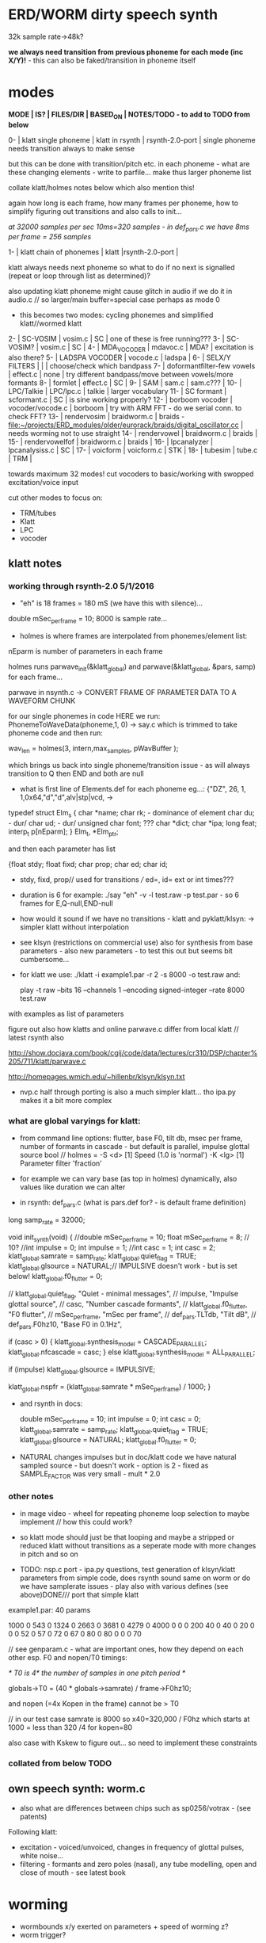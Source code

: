 * ERD/WORM dirty speech synth

32k sample rate->48k?

*we always need transition from previous phoneme for each mode (inc X/Y)!* - this can also be faked/transition in phoneme itself

* modes

*MODE | IS? | FILES/DIR | BASED_ON | NOTES/TODO - to add to TODO from below*

0-   | klatt single phoneme | klatt in rsynth | rsynth-2.0-port | single phoneme needs transition always to make sense

but this can be done with transition/pitch etc. in each phoneme - what
are these changing elements - write to parfile... make thus larger phoneme list

collate klatt/holmes notes below which also mention this!

again how long is each frame, how many frames per phoneme, how to
simplify figuring out transitions and also calls to init...

//at 32000 samples per sec 10ms=320 samples - in def_pars.c we have 8ms per frame = 256 samples//

1-   | klatt chain of phonemes | klatt |rsynth-2.0-port | 

klatt always needs next phoneme so what to do if no next is signalled
(repeat or loop through list as determined)?

also updating klatt phoneme might cause glitch in audio if we do it in
audio.c // so larger/main buffer=special case perhaps as mode 0

- this becomes two modes: cycling phonemes and simplified klatt//wormed klatt

2-   | SC-VOSIM | vosim.c | SC | one of these is free running???
3-   | SC-VOSIM? | vosim.c  | SC | 
4-   | MDA_VOCODER | mdavoc.c | MDA? | excitation is also there? 
5-   | LADSPA VOCODER | vocode.c | ladspa | 
6-   | SELX/Y FILTERS |  | | choose/check which bandpass
7-   | doformantfilter-few vowels | effect.c | none | try different bandpass/move between vowels/more formants 
8-   | formlet | effect.c | SC | 
9-   | SAM | sam.c | sam.c??? |
10-  | LPC/Talkie | LPC/lpc.c  | talkie |  larger vocabulary  
11-  | SC formant | scformant.c  | SC | is sine working properly? 
12-  | borboom vocoder | vocoder/vocode.c | borboom | try with ARM FFT - do we serial conn. to check FFT?
13-  | rendervosim | braidworm.c | braids - [[file:~/projects/ERD_modules/older/eurorack/braids/digital_oscillator.cc]] | needs worming not to use straight 
14-  | rendervowel | braidworm.c | braids | 
15-  | rendervowelfof | braidworm.c | braids | 
16-  | lpcanalyzer | lpcanalysiss.c  | SC | 
17-  | voicform | voicform.c  | STK | 
18-  | tubesim | tube.c | TRM | 

towards maximum 32 modes! cut vocoders to basic/working with swopped excitation/voice input

cut other modes to focus on:

- TRM/tubes
- Klatt
- LPC
- vocoder

** klatt notes

*** working through rsynth-2.0 5/1/2016

- "eh" is 18 frames = 180 mS (we have this with silence)...

double mSec_per_frame = 10; 8000 is sample rate...

- holmes is where frames are interpolated from phonemes/element list:

nEparm is number of parameters in each frame

holmes runs  parwave_init(&klatt_global) and        parwave(&klatt_global, &pars, samp) for each frame...

parwave in nsynth.c ->    CONVERT FRAME OF PARAMETER DATA TO A WAVEFORM CHUNK

for our single phonemes in code HERE we run:
PhonemeToWaveData(phoneme,1, 0) -> say.c which is trimmed to take
phoneme code and then run:

wav_len = holmes(3, intern,max_samples, pWavBuffer	);

which brings us back into single phoneme/transition issue - as will
always transition to Q then END and both are null

- what is first line of Elements.def for each phoneme eg...: {"DZ",  26, 1, 1,0x64,"d","d",alv|stp|vcd, ->

typedef struct Elm_s
 {
  char *name;
  char rk; - dominance of element
  char du; - dur/
  char ud; - dur/
  unsigned char font; ???
  char  *dict;
  char  *ipa;
  long  feat;
  interp_t p[nEparm];
 } Elm_t, *Elm_ptr;

and then each parameter has list

 {float stdy;
  float fixd;
  char  prop;
  char  ed;
  char  id;

- stdy, fixd, prop// used for transitions /// ed=, id= ext or int times???

- duration is 6 for example: ./say "eh" -v -l test.raw -p test.par - so 6 frames for E,Q-null,END-null

- how would it sound if we have no transitions - klatt and pyklatt/klsyn: -> simpler klatt without interpolation

- see klsyn (restrictions on commercial use) also for synthesis from
  base parameters - also new parameters - to test this out but seems bit cumbersome...

- for klatt we use: ./klatt -i example1.par -r 2 -s 8000 -o test.raw and:

 play -t raw --bits 16 --channels 1 --encoding signed-integer --rate 8000 test.raw

with examples as list of parameters 

figure out also how klatts and online parwave.c differ from local klatt // latest rsynth also

http://show.docjava.com/book/cgij/code/data/lectures/cr310/DSP/chapter%205/711/klatt/parwave.c

http://homepages.wmich.edu/~hillenbr/klsyn/klsyn.txt

- nvp.c half through porting is also a much simpler klatt... tho ipa.py makes it a bit more complex

*** what are global varyings for klatt:

- from command line options: flutter, base F0, tilt db, msec per
  frame, number of formants in cascade - but default is parallel, impulse glottal source bool // holmes =
  -S <d> [1] Speed (1.0 is 'normal') -K <lg> [1] Parameter filter
  'fraction'

- for example we can vary base (as top in holmes) dynamically, also values like duration we can alter

- in rsynth: def_pars.c (what is pars.def for? - is default frame definition)

long samp_rate = 32000;

void init_synth(void)
{
	//double mSec_per_frame = 10;
  float mSec_per_frame = 8; // 10?
	//int impulse = 0;
	int impulse = 1;
	//int casc = 1;
	int casc = 2;
	klatt_global.samrate = samp_rate;
	klatt_global.quiet_flag = TRUE;
	klatt_global.glsource = NATURAL;// IMPULSIVE doesn't work - but is set below!
	klatt_global.f0_flutter = 0;

	//	klatt_global.quiet_flag, "Quiet - minimal messages",
	//	impulse,                 "Impulse glottal source",
	//	casc,                    "Number cascade formants",
	//	klatt_global.f0_flutter, "F0 flutter",
	//	mSec_per_frame,         "mSec per frame",
	//	def_pars.TLTdb,          "Tilt dB",
	//	def_pars.F0hz10,         "Base F0 in 0.1Hz",

	if (casc > 0)
	{
		klatt_global.synthesis_model = CASCADE_PARALLEL;
		klatt_global.nfcascade = casc;
	}
	else
		klatt_global.synthesis_model = ALL_PARALLEL;

	if (impulse)
		klatt_global.glsource = IMPULSIVE;

	klatt_global.nspfr = (klatt_global.samrate * mSec_per_frame) / 1000;
}

- and rsynth in docs:

 double mSec_per_frame = 10;
 int impulse = 0;
 int casc = 0;
 klatt_global.samrate = samp_rate;
 klatt_global.quiet_flag = TRUE;
 klatt_global.glsource = NATURAL;
 klatt_global.f0_flutter = 0;

- NATURAL changes impulses but in doc/klatt code we have natural
  sampled source - but doesn't work - option is 2 - fixed as SAMPLE_FACTOR was very small - mult * 2.0

*** other notes

- in mage video - wheel for repeating phoneme loop selection to maybe implement // how this could work?

- so klatt mode should just be that looping and maybe a stripped or
  reduced klatt without transitions as a seperate mode with more changes in pitch and so on

- TODO: nsp.c port - ipa.py questions, test generation of klsyn/klatt
  parameters from simple code, does rsynth sound same on worm or do we
  have samplerate issues - play also with various defines (see above)DONE/// port that simple klatt

example1.par: 40 params

1000 0 543 0 1324 0 2663 0 3681 0 4279 0 4000 0 0 0 200 40  0 40  0 20  0  0  0 52  0 57  0 72  0 67  0 80  0 80  0  0  0 70

// see genparam.c - what are important ones, how they depend on each other esp. F0 and nopen/T0 timings:

    /* T0 is 4* the number of samples in one pitch period */

    globals->T0 = (40 * globals->samrate) / frame->F0hz10;

and nopen (=4x Kopen in the frame) cannot be > T0

// in our test case samrate is 8000 so x40=320,000 / F0hz which starts at 1000 = less than 320 /4 for kopen=80

also case with Kskew to figure out... so need to implement these constraints

*** collated from below TODO

** own speech synth: worm.c

- also what are differences between chips such as sp0256/votrax - (see patents)

Following klatt:

- excitation - voiced/unvoiced, changes in frequency of glottal pulses, white noise...
- filtering - formants and zero poles (nasal), any tube modelling,
  open and close of mouth - see latest book

* worming

- wormbounds x/y exerted on parameters + speed of worming z?
- worm trigger?

* desc/manual

The WORM was for a long time desirous to speake, but the rule and
or∣der of the Court enjoyned him silence, but now strutting and
swelling, and impatient, of further delay, he broke out thus... [Maier]

http://quod.lib.umich.edu/e/eebo/A51439.0001.001/1:3.6?rgn=div2;view=fulltext

In contrast to other speech modules which make use of a single speech
chip or algorithm ERD/WORM implements multiple speech codecs...

for cv and knobs - as above so below.... mirroring...


* discard

csound fof= http://www.csounds.com/manual/html/fof.html - ugens7.c

[1. phase vocoder/FFT - our old pitchscale.c??? 

JoshUGens/sc/classes/Vocoder.sc

SCcode=PV_SpectralMap, borsboom, snokoder]

runform in simforstacksansmem 

- what effects we implement in DI: mdavoc, pvvoc

* TODO

- sort out memory allocationsDONE
- basics of read/write head and speech integrationDONE
- tests for each speech function/mode
- vocoder 
- integrate/test/new knob allocations when we have PCB DONE

...///
- port all speech algos 
////
- wormcode and klatt parameter limits
- inverse filter/LPC??? for klatt
- phoneme probabilities DONE
- run_holmes see below

* knobs

#define MODE 3 // for pcb=2
#define SELX 0 //3
#define SPEED 2 //0
#define END 4 //4
#define SELY 1 //1


* modes so far imagined - say 32 total!

0/klatt - single phoneme
0.1/klatt - list of phonemes
0.2/klatt - worm away starting on phoneme base (earth worm) - or trigger that base
1/vosim 
2/x-y filter 
3/LPC 
4/vocoder+different channel
swops/arrangements 
x/klatt screwed/bent 
x/other filter 
x/raw wormed klatt
x/wormed vosim 
x/wormed x/y filter

+ variations say on vosim etc...
+ other speech synths

++ vocoder options with different sources - square wave, white noise etc.

all modes doubled by worm - worm from base through parameter
constraints for each. trigger resets to base. thus double for each mode more or less

* progress

** 4/11/2015

- stripped code and it compiles

** 9-10/11/2015

- knobs left/right from top (pcb and lach=test) = 0/mode-(2..3)
1/selX.egX-(3..2) 2/speed-(0..4) 3/end-(4..1)
4/trigthresh/vocoderfreq/othersel.eg/selY-(1..0) SEE audio.h

- input=threshold/vocoder_voice

- question of scheduling: examples? trigger_to_sync needs to be in
  reading in code (and trigger say new phoneme), braids operates with blocks-sync_buffer and render_buffer?

what is framesize for audio=32 x u16//

- and how frames work for speech/klatt? - frame is 256 samples = 512 bytes

frame=XmS of audio output p so we have ms at 32K = 

*** - list modes and examples: 

0/klatt 1/vosim 2/x-y filter 3/LPC 4/vocoder+different channel
swops/arrangements x/klatt screwed x/other filter x/raw wormed klatt
x/wormed vosim x/wormed x/y filter

+++ vocoder options with different sources - square wave, white noise etc.

all modes doubled by worm - worm through parameters for each

- what are other speech synth/modes??? LIST from earthvoice2:

raw//basic klatt parameters?

[1- NON - as is too much timing based!  robo: arduino = 8 bit TTS:same as robo above]

2- DONE sam - not TINYsss....: at https://github.com/s-macke/SAM/tree/master/src ?
sam: It is an adaption to C of the speech software SAM (Software Automatic Mouth) for the Commodore C64 - 8 bit and messy
tinySAM.c: small SAM above - 8 bit
SAMarduino: arduino of tinySAM above - 8 bit

3-
Talkie TI-99 DONE - LPCcode: :LPC - encode new words with QBoxPro/windows... TI99

[4-Tiny Speech Synth: C code - TinySynth.h 16 bit -> tiny.c]

[5-/afs/athena/astaff/project/phones/Speak emulates SPO256 - not really - premade samples]

[6-other: cantarino - /root/projects/ERD_modules/older/euro-modules/Talko/Software/Canto]

7- *braids(=rendervowel and rendervowelfof)* DONE

8-DONE:

Formlet as filter in SC: [[file:~/SuperCollider-Source/server/plugins/FilterUGens.cpp::void%20Formlet_next_1(Formlet*%20unit,%20int%20inNumSamples)][file:~/SuperCollider-Source/server/plugins/FilterUGens.cpp::void Formlet_next_1(Formlet* unit, int inNumSamples)]]

LPC: [[file:~/sc3-plugins/source/NCAnalysisUGens/LPCAnalysis.cpp::*%20LPCAnalysis.cpp][file:~/sc3-plugins/source/NCAnalysisUGens/LPCAnalysis.cpp::* LPCAnalysis.cpp]] and LPCsynth

- 2. 16 channel bandpass/formant/vocoder: ladspa DONE?in effect.c= vocoder.c

or vst-mda version: mdaVocoder.cpp TEST/TRY mdavoc=input and mdavocoder? see effect.c/mda...DONE

///????DONE???

X/Y//simple formant filtering (above)//generic filter conv. bbandpass, biquad, bandpass in effect.c and setup of 

and biquad in doformantfilter

- formant frequency/vowel table (vowels announced from buf16 as
  text->vowels,Q,length of vowel?)
  ????===arm_biquad_cascade_df1_init_f32??? in main.c in DI

///

formant ugens: http://gurzil.livejournal.com/15375.html

SC synthdef for vowels with BBandPass : http://sccode.org/1-4Vk

** xxx

*This week to have basic scheduling for klatt and knob allocations, memory. Also kind of template for other generators*

*template should be triggerable version and free-running version - mark each as such!*

** 11/11

- can we have say 128k contig memory? can use say 120k but need to assign memory to ccm if need more than 8k for other tasks

but not enuff memory in that case and can't program it (look for
larger arrays?) - set now to 32768 so can do loggy as is and can
always change loggy

will need to look into stm32_flash.ld for ccm definition - TESTed okayyyy....

eg. u16 sin_data[256] __attribute__ ((section (".ccmdata")));  // sine LUT Array

FIXED 12/11

- stmlib => fft etc. ???

so we put eg.  int16_t pWavBuffer[3840] __attribute__ ((section (".ccmdata")));

// testing now basics - why is so quiet?

// parwave is in nsynth - this handles the klatt frames

*** final 11/11 notes

- need to break down phoneme frames and/or move phoneme generation out
  of audio.c interrupt as is too long/slow - also as if we re-trigger
  fast then is only start of phoneme we hear...

  moved out of interrupt which means we have 32 samples/trigger always issue (so is 32 samples max slowed)- seems okay now

- to test all phonemes... also still question of volume to solve - HW on test board?

[- enter_phonemes() in phtoelm is executed only once? and can we bypass
  this for individual phonemes? or is case of phoneme and last one?]

/// all of rsynth is about transitions between phonemes and we just
have one - so simplify or fake this/make longer phoneme cases. see holmes.c

/BUT/and our list of phonemes is the lookup list - to figure out what we
need to send to holmes for 2nd part and simplify holmes for 1 phoneme 12/11
or do X/Y of 2 phonemes - but what of trigger? or trigger on max!

either way simplify to numericals an no string stuff/memory 

- klatt/rsynth on pc verbose to check all...-> see Downloads/rsynth-2.0 (also updated rsynth version?)

- TODO: raw klatt with certain start positions and worm off from these within parameter bounds for each

- TODO: generate and test square for vocoder

** 12/11

- fixed stm32_flash.ld CCM mistake

- retest trigger - fixed as VOLATILE

- break down rsynth - problem is if we even have 1 phoneme + stress then is ended!

so we need to open up holmes.c so keeps running and writes directly
into audio_buffer and deals with trigger/phoneme selection (is always
one phoneme behind? - but not great idea as we can't look ahead?

how do we get stress and dur from phoneme?

this is dur in phone_to_elm

if (!(p->feat & vwl))
stress = 0;
t += phone_append(elm,StressDur(p,stress));
(int) (StressDur(p, stress, islong)));
#define StressDur(e,s,l) ((e->ud + (e->du - e->ud) * s / 3)*speed)

for each one in elements.def

next bit is stress?

stress is either 0,1,2 or 3

so we have phoneme_num//dur//stress and 1/6/0 seems to be ending (twice??) *TODO* make that array which is test_elm

- also need to get rid of pwavebuffer and write straight IN DONE

- 32k=64k=128 frames

- can enlarge audio buffer now we have fixed ccm so could be 60k =
  120k = say 200 frames audio.h = 58870 with log_gen.py calculating
  end

*if we enlarge then re-do loggy for this size* DONE

*69 is number of phonetic elements - stress or no stress = 69x4=272 - close to 255???* leave stress as 0 for now

*** notes

- how does CV select phoneme - like how often do we sample CV to give
phoneme? do we have phoneme list which we run through into buffer and
shift out or? based on speed? as have it trigger is the one

- working on run_holmes which is constant running and trigger-able -
  test this and then figure out how to update list... 

- clip in nsynth *4.0f for volume increase ADDED - VOLUME fixed

- still scheduling question - say for run_holmes so doesn't just cycle
  over itself... wait until playhead passes how?

// and run_holmes seem start with phrase fine and run DOWN - if we run continuous then will tail off!

- run_holmes as 2nd mode (MODE=1)

- how does run_holmes know how much to fill buffer? - overfill?/average - silence is ok

*** TODO

- triggering and scheduling is main issue// add to end of phoneme list and shift left or just re-write (more modes?)re-write!-TODO

- mode1-run_holmes - use trigger to freeze any changes to phoneme list as extra mode-TODO

*TODO: proof tests on VOSIM(sc/braids/csound/sc-formlets),XY(bbandpass,doformantfilter, biquad), vocoder(ladspa?/mdavoc=input and
mdavocoder?/mdatalkbox/pv_vocoder=justFFTsofar), LPC(talkie and SC), canto etc.* nearly DONE

*TODO: changes suggested above//how to test-simulate triggerCV also*

** 13/11

Note that trigger will always be slow as we _just_ process the buffer in audio.c - not LIVE...

Working on *VOSIM_SC* versionings - trigin could also be seperate timer/counter - controlled by? - Impulse.ar - LFUGens.cpp

- need to organise parameters for VOSIM as so far we don't do decay

- writepos always given and returned so we can sync

- single VOSIM - until it ends, how is triggered? - but this is just SC triggering

*** notes

- do impulse.ar in vosim, but also like random triger variant that we have

VOSIM_SC:

*ar (trig: 0.1, freq: 400, nCycles: 1, decay: 0.9, mul: 1, add: 0)
Arguments:
trig [ar kr] starts a vosim pulse when a transition from non-positive to positive occurs and no other vosim is still going. audio rate input will produce sample accurate triggering.
freq [ar kr] the frequency of the squared sinewave.
nCycles	- the number of squared sinewaves to use in one vosim pulse. nCycles gets checked when VOSIM receives a trigger.
decay - the decay factor.

eg. http://doc.sccode.org/Classes/VOSIM.html

*do away with END and use as 3rd parameter - eg. in phonemes do we even use 2nd par?*DONE

*TODO: rationalise phonemes so there are 64 or is probability table - also order in which they are arranged could follow probability of transitions...*DONE

** 15/11

Different voices:

Note in Klatt: The facility to use a sampled natural excitation
waveform has been implemented. Naturalness of the resulting synthetic
speech can be greatly improved by using the glottal excitation
waveform from a natural speaker, especially if it is the speaker on
whose voice the synthesis is actually based. This may be obtained
indirectly by inverse-filtering a vowel.

HOW? - this function is in different klatt: [[file:~/Downloads/www.laps.ufpa.br/aldebaro/classes/04procvoz1sem/Klatts/Klatt-C-Windows-F0flutter/Src/parwave.cpp::/*]]

but we could use incoming samples as this? inverse filtering?

Take a recorded vowel and locate the overall peaks and valleys in the spectrum (the formants) by using an LPC (linear predictive coding) algorithm

These peaks and valleys, at least theoretically, should represent the resonances in the mouth caused by a given tongue shape

Use this information to reconstruct the voicing signal (the source) without those peaks and valleys

This is accomplished by inverse-filtering the signal with the LPC, raising the parts of the spectrum which the LPC says are low, and lowering the parts which the LPC says are high. The end result, ideally, will be the source signal as if the person had no vocal tract at all.

http://doc.sccode.org/Classes/LPCAnalyzer.html

but inverse filter?

https://github.com/freedv/codec2/blob/master/src/lpc.c

[[file:~/projects/ERD_modules/worm/lpc.c::FILE........:%20lpc.c][file:~/projects/ERD_modules/worm/lpc.c::FILE........: lpc.c]]

Klatt:Flutter is one of few globals?

also NATURAL and IMPULSIVE in def_pars.c to test as is always now set to impulsive

now klatt_params - see also http://linguistics.berkeley.edu/plab/guestwiki/index.php?title=Klatt_Synthesizer_Parameters

*** TODO

- x/y bandpass - which ones in DI? ABOVE

- vocoder/s - see ABOVE

- alt speech synths listed ABOVE

- klatt LPC stuff

- finish making/remaking phoneme list in klatt/run_holmes above and re-check if runs off/how to re-start or does that happen now?

/////

- raw klatt and other wormings....

- phoneme probabilities (n-grams) and all TODO above!

** 16/11

- added resync on mode change - to TEST all

- phoneme list rewrite based on probabilities so now 64 phonemes

- started on robo/tts - compiles so far but need to know how phonemes are represented - by way of list and stops/numerals etc... TODO!

phonemesToData(textp,s_phonemes)

*** TODO:

- howmany written should depend on readspeed [note: that we can also
  break down klatt frame into smaller chunks as long as we buffer and
  keep track of these in an array]

- Klatt elements - new definitions, other voices eg. whisper, croak, female?

also X= change parameter, Y select parameter - need list and constraints see klatt_params - also this will use code in holmes.c

notes: klattsyn.py, new python code in downloads


*** phoneme probabilities 

phoneme_prob.py

using rsynth-2.0 printing phonemes from
/root/projects/earthcode/worm/beddoesvol1gosse_trimmed we can lose a
few phonemes and re-order as:

u8 phoneme_prob_remap[64]={1, 46, 30, 5, 7, 6, 21, 15, 14, 16, 25, 40, 43, 53, 47, 29, 52, 48, 20, 34, 33, 59, 32, 31, 28, 62, 44, 9, 8, 10, 54, 11, 13, 12, 3, 2, 4, 50, 23, 49, 56, 58, 57, 63, 24, 22, 17, 19, 18, 61, 39, 26, 45, 37, 36, 51, 38, 60, 65, 64, 35, 68, 61, 62}

[prob_other to be used for other phoneme description on laptop - in modified rsynth2.0]

** 17/11

DONE:

- end removed and replace as SELZ
- mdavocoder working but could do with some tuning - try other vocoders too!
- ladpsa vocoder running
- basic bandpass running with X/Y code - seems work fine. maybe extend with extra formantsTODO...

- pick vowel formants using doformant - TODO: cross-fade to smooth out, use own carriers

also more formants at: https://github.com/supercollider-quarks/Vowel/blob/master/Vowel.sc

need to remember how to convert db and bw!

- formlet code = FOF - see also: http://composerprogrammer.com/teaching/supercollider/sctutorial/12.2%20Singing%20Voice%20Synthesis.html

need to be able to change frequency

SAM working but only with arrays in RAM - not CCMdata or FLASH -????

do we need to init like:

const unsigned char flags[81]  __attribute__ ((section (".flash")))={
with [81]???? TRY!

*** Notes:

BPFSC and BBandpass would operate as fixed and this is what we have already so leave for now
with doformant - somehow need to figure out offset and mix for this for kind of singing - multiple voices/oscillators

Also seems like common to some effects that we would have oscillator/noise etc. triggered?

for SAM: http://www.retrobits.net/atari/sam.shtml

*** TODO: - PRIORITISE: changes/TODO as above and all tests

- possibilities of vocoding with buffer generated audio

*- Borsboom/zerius vocoder in earthvoice2 dir to look at*

- mdavoc.c is wierd for carrier source

- look at propellor/cordic thing for worm tract simulation

- klatt as singing - constant sounds?

- different voices in sam.c - parameter live altering, speed of sam, lookup array for phonemes

- trigger/schedule for one word/phrase after the other

- pull audio-bufsz back up from 32768

** 18-19/11

- done lpc.c (talkie) - but triggering - always issue with free-running round in buffer overwrites itself

- using encoder - calc.m and romgen from talkie with freemat and online convertor - use 8 KHz 16 bit mono recordings to encode words for lpc.c

- Formant object also in SC - done

** TODO

- wormlpc (but there in analysis phase also see sc live stuff),
  wormvoice simulation, how to do crossfading - need run 2 filters

- increase LPC vocabulary - pointers to flash works or not?

- *triggering and scheduling on all*

- braids code only for worming

- Borsboom vocoder to port to static memory allocation [vocoder added and compiles/runs but not result and slows incoming audio]

- LPC live analysis = [[file:~/sc3-plugins/source/NCAnalysisUGens/LPCAnalyzer.cpp::/*]]

*Think about* - mixing of round-buffer and live(where is no speed),
scheduling questions always... eg. vosim is more in live audio.c than
round buffer and others other way round...


** 20/11

- vocoder fixed (was sqr in fft_mag) - without overlap and would be nice to try different carriers
(check also timing in interrupt? - done and seems okay so far)

- started on [[file:lpcanalysissc.c::*%20LPCAnalysis.h][file:lpcanalysissc.c::* LPCAnalysis.h]] - just rough filling in so far

- braids for worming: [[file:braidworm.c::/%20vosim/vowel/vowelfof][file:braidworm.c::/ vosim/vowel/vowelfof]] - again filling in - also we need dsp from stmlib!

Vowel.sc definitions at: [[file:~/projects/earthvoice2/Vowel/Formants.sc::/%20Pseudo%20Ugens%20to%20be%20used%20together%20with%20Vowel][file:~/projects/earthvoice2/Vowel/Formants.sc::/ Pseudo Ugens to be used together with Vowel]]

and Vowel.SC there!

along with Formants and BPFstack (multiples of Formant we have and BPF) which could be adapted also for these vowel lists.

how vowels compare with braids?

interleaving between vowels

SC dynklank resonators - example in Vowel.schelp - klank= [[file:~/SuperCollider-Source/server/plugins/OscUGens.cpp::void%20Klank_Dtor(Klank%20*unit)][file:~/SuperCollider-Source/server/plugins/OscUGens.cpp::void Klank_Dtor(Klank *unit)]]

** 22/11

NOTES: phoneme_prob_other is used for our phoneme probabilities on
laptop/NOT worm with say.c modified in rsynth-2.0 as marked with xxxxx

- modded just to print selected phonemes (what was scheme which was just their number as in Elements.def?), and re-modded just to say these phonemes

- but conversion of text to phoneme using say.c repeats sections? -
  FIXED but should do 2 versions of say and co, also vague fullstop
  business 

TO FIX: // fullstops // 2 versions // readable phonemes

TODO: 

- summary for each mode so far and each TODO

- how klatt frame size relates to each change in parameters - where we need to intersect for raw klatt? nsynth -> parwave?

"Each frame of parameters usually represents 10ms of output speech. Two
(simple!) example parameter files are supplied with the package."

at 32000 samples per sec 10ms=320 samples - in def_pars.c we have 8ms per frame = 256 samples

see also: http://www.asel.udel.edu/speech/tutorials/production/gensyn.htm

[- pull rsynth-2.0 into src git]

- port rsynth changes back to darkint voice code

** 23/11

TODO from yesterday TODO

+

finish working through braids, lpcanalysis, vowel.sc, stk above and look at dynklank resonators:

note:

inline float32 zapgremlins(float32 x)
{
	float32 absx = std::abs(x);
	// very small numbers fail the first test, eliminating denormalized numbers
	//    (zero also fails the first test, but that is OK since it returns zero.)
	// very large numbers fail the second test, eliminating infinities
	// Not-a-Numbers fail both tests and are eliminated.
	return (absx > (float32)1e-15 && absx < (float32)1e15) ? x : (float32)0.;
}

+ mul in SC portings? and db and bw in vowel parameters - how we did this for doformant

+ const arrays of vocal filter parameters eg. for klank resonators

+ basic LPC to try out

// so break down to:

1- new experiments/code as above
2- summary and tweaking of what modes we have so far: basic excitation osc generation, fixed filters stored
3- scheduling and triggering schemes overall...
4- towards manual
5- HW tests for basic design and trigger in! IN PROGRESS
6- worming and raw Klatt/LPC broken down

** 24/11

hardware - powers up fine. need to rewire top 3 potis to mirror CV ins
below (do with cuts marked on diagram), enlarged poti side holes - redone in revised.brd//TODO
after all tests: recheck all, zones, vias.

** 25/11

Board tested and audio working. TODO: test potis and CV... 

*** Hardware notes:

- Define as TEST in Makefile - audio.c for DARKINT test board -  also as worm.brd output is on LEFT
not on RIGHT!

- Programmer header is straight to STLINK rather than swop we have in DARKINT

*** Software

- braids - compiled and working - just need to tweak parameter ranges... and WORM out as is too clean (esp... RenderVowel)
also if we can use square etc. as excitation?

-lpcanalysis - compiles and seems to work from SC - need more exciters...


TODO: 

4-dynklank resonators - save coeffs as table first

/// more structural

2-vowel.sc - lists for other generators to use...

5-basic LPC code to re-worm

6- klatt to re-worm

+ carrier generation and use of audio_buffer as either carrier or as voice?

** 27/11

Cook - singer/SPASM - only code is in CLM but see TRM below 

see also STK/voicform: tick in includes eg. [[file:~/darkint/docs/stk/include/VoicForm.h]]

** 30/11

Vocal tract simulations: TRM in gnuspeech: http://svn.savannah.gnu.org/viewvc/nextstep/trunk/src/softwareTRM/?root=gnuspeech

and: https://github.com/lmjohns3/py-trm/blob/master/README.rst

see [[file:~/projects/ERD_modules/worm/docs/softwareTRM/tube.c]]

//List excitations: square wave, cluster of sine waves, looped excitation, white noise, impulses - what else and how? as tables?

//VoicForm: compiles// to testTESTED

Phoneme definitions at: [[file:~/sc3-plugins/source/StkUGens/stk-4.4.2/src/Phonemes.cpp]]

SingWave modulates input wavetable (raw file=impuls20.raw) could be
buffer or we use as table - what is format of impuls20.raw? 16 bit
signed but BIG ENDIAN!

FormSwep is filter sweepable.

[see also:   onezero_.setZero( -0.9 ): [[file:~/sc3-plugins/source/StkUGens/stk-4.4.2/src/OneZero.cpp]]
  onepole: [[file:~/sc3-plugins/source/StkUGens/stk-4.4.2/src/OnePole.cpp]] ; noiseEnv_.setRate( 0.001 ) [[file:~/sc3-plugins/source/StkUGens/stk-4.4.2/src/Envelope.cpp]]
]

//////////////////////

// phoneme definitions from braids, from SC, from STK ???

TODO: TRM!!!

** 2/12

- VoicForm kind of works but we need to test further and add vibrato
  and controls. also if we go further with STK (and eg. FMVoices with
  same dependencies on numerous other files)??? NON!

- preparing DONE

*** *tube.c*

- floats, no tempfiles, compiles now... TODO: memory management, output-framesize? DONE

Notes:

dataEmpty: Converts available portion of the input signal to the new sampling
rate, and outputs the samples to the sound struct.

buffer is 1024,,,, functions: flushbuffer, datafill , *dataempty writes to temp file*...

*** TODO still:

- play with TRM/tube on PC - worm simulation - width of mouth/nose???? DONE
- implement generic wavetables, envelopes etc. for excitations and how might work with buffer
- TRM portings DONE
- triggering, list of modes and tweaks/modifiers to each one - finalise almost
*- wormings, raw LSM tests, raw KLATT*

- tie up formant filters maybe see https://github.com/4ms/SMR https://www.keil.com/pack/doc/CMSIS/DSP/html/group___g_e_q5_band.html

** 3/12

TRM Notes:

- At 32k samples we have 96k samples for 12 sets of parameters in input (so 96/12=8k per set)

- Basic parameters and then frame parameters

- What is set with calloc and can it be set as array/not dynamic?

wavetable can be static allocated (is only rewritten if source is pulse)

number of taps is calculated in init of filter

    FIRData = (float *)calloc(numberTaps, sizeof(float)); // TODO as fixed?
    FIRCoef = (float *)calloc(numberTaps, sizeof(float));

  return ((INPUT *)malloc(sizeof(INPUT))); // TODO? - from addinput? 

this is inputtable which is each parameter frame/set +1???? so if we have fixed number of parameter sets??? we can fix this...

fixed as max size for both FIR??? could overflow

** 4/12

- TRM tube.c init_parameters but still need get rid of dynamic
  memory - we just have one input-table (+1=2) so thats 8k samples
  into audio_buffer (leave dynamic as filter needs)// tableone and tabletwo

- how do we know when phrase/frame is done? to avoid overwriting? is just one call to synthesize?

- crashes so far in: dataEmpty!FIXED - double initialisation as we
  initialize in main: initializeSynthesizer();// includes call to
  init_parameters !!!! TUBE.C - TRM! and was 0.0 for volume in first of frames from input

- could simplify the linked list as we just have 2 frames (1+interpolation) TODO!

*** TODO: 

- that we could have several different base vocal tract modes for TRM
  -> parameter_list or use SELY/SELZ to vary the main parameters as
  below.

- trim working modes // run thru - also twin buffers - switch vocoder voice/excitation etc...

** 5/12

- list of TRM parameters

TRM parameters see: http://pages.cpsc.ucalgary.ca/~hill/papers/synthesizer/body.html

we have for each frame:

	glotPitch = strtod(ptr, &ptr);
	glotVol = strtod(ptr, &ptr);
	aspVol = strtod(ptr, &ptr);
	fricVol = strtod(ptr, &ptr);
	fricPos = strtod(ptr, &ptr);
	fricCF = strtod(ptr, &ptr);
	fricBW = strtod(ptr, &ptr);
	for (i = 0; i < TOTAL_REGIONS; i++) // 8 values
	    radius[i] = strtod(ptr, &ptr);
	velum = strtod(ptr, &ptr); // last value

in [[file:~/Downloads/gnuspeech-0.9/Applications/Monet/samples/diphones.degas]] we have:

///
*a phone vocoid voiced 

	microInt: *0.000000		r2: *0.650000
	glotVol: *60.000000		r3: *0.650000
	aspVol: *0.000000		r4: *0.650000
	fricVol: *0.000000		r5: *1.310000
	fricPos: *5.500000		r6: *1.230000
	fricCF: *2500.000000		r7: *1.310000
	fricBW: *500.000000		r8: *1.670000
	r1: *0.800000		velum: *0.100000
///

So microint and pitch?

[[file:~/Downloads/gnuspeech-0.9/Applications/TRAcT/tube.c]] is same as our tube model...

maybe keep glotPitch as static or change with SELY

but we leave microint as first in float input_frames[64][16]=

TO TEST with what could be SILENT phonemes?????

///
Also NOTE:

Parameters
microInt
Min: -10.000000  Max: 10.000000  Default: 0.000000

glotVol
Min: 0.000000  Max: 60.000000  Default: 60.000000

aspVol
Min: 0.000000  Max: 60.000000  Default: 0.000000

fricVol
Min: 0.000000  Max: 10.000000  Default: 0.000000

fricPos
Min: 0.000000  Max: 7.000000  Default: 5.500000

fricCF
Min: 100.000000  Max: 20000.000000  Default: 2500.000000

fricBW
Min: 250.000000  Max: 20000.000000  Default: 500.000000

r1
Min: 0.000000  Max: 3.000000  Default: 0.800000

r2
Min: 0.000000  Max: 3.000000  Default: 1.500000

r3
Min: 0.000000  Max: 3.000000  Default: 1.500000

r4
Min: 0.000000  Max: 3.000000  Default: 1.500000

r5
Min: 0.000000  Max: 3.000000  Default: 1.500000

r6
Min: 0.000000  Max: 3.000000  Default: 1.500000

r7
Min: 0.000000  Max: 3.000000  Default: 1.500000

r8
Min: 0.000000  Max: 3.000000  Default: 1.500000

velum
Min: 0.000000  Max: 1.500000  Default: 0.100000

/////

Also useful:

Male
length	17.5
tp	0.40
tnMin	0.24
tnMax	0.24
glotPitch -12.0

Female
length	15.0
tp	0.40
tnMin	0.32
tnMax	0.32
glotPitch 0.0

LgChild
length	12.5
tp	0.40
tnMin	0.24
tnMax	0.24
glotPitch 2.5

SmChild
length	10
tp	0.40
tnMin	0.24
tnMax	0.24
glotPitch 5.0

Baby
length	7.5
tp	0.40
tnMin	0.24
tnMax	0.24
glotPitch 7.5

TODO:

- also test with say 4 frames and how do away with linked list business - setinput and setcontrolrate... - should work///

- how/do we alter main params - also say map SELX->phoneme, SELY-> length, SELZ-> glotpitch (so re-init if changes or?)

** 7/12

- checked revised panel

- checking revised brd and fixed missing CV4. checked - matching, works...DONE
- double-check again and add zones and vias and re-check gerbers

*** TODO:

- finish TRM changes=linked list, longer list of frames, change vocal tract as above and WHEN? - length, glotpitch
- all working models/tweaks
- excitations and buffer fills/switches
- trigger code
- wormings and tables of min/max parameters for each mode - CONSTRAINTS
- raw KLATT and LSM wormings
- check CV allocations for new board and test!

- trigger//when_mode_change in main -??? 
- look at SMR??? https://github.com/4ms/SMR

** 14/12

- re-acquaint with tube.c - where we can deal with say glotpitch and
  where inits are made --> most of initializeSynthesizer uses
  nyquist/samplerate which is determined by tube length?

solutions as length and pitch is what we want to vary = pitch should
be fine live, and have set of tables for different tube lengths as above

but still need to clean up linked list, how to add new frames and so
on, also how that change in glotPitch works with interpolation?

** 15/12

- added lpc dir from SLP - TODO: run commandline tests from docs/SLP, fix mallocs, work in

- votrax?
  https://github.com/OpenEmu/UME-Core/blob/master/mame/src/emu/sound/votrax.c
   - see UMECORE under sound in docs - also some other speech chip emulations eg.  TSI S14001A, TMS 5110/5220A (speek and spell)-LPC

[[file:~/projects/ERD_modules/worm/docs/UME-Core/mame/src/emu/sound/votrax.c::Simple%20VOTRAX%20SC-01%20simulator%20based%20on%20sample%20fragments.][file:~/projects/ERD_modules/worm/docs/UME-Core/mame/src/emu/sound/votrax.c::Simple VOTRAX SC-01 simulator based on sample fragments.]]

- TODO: port VOTRAX and TMS>????

** 18/12

- tested CV hardware all fine // switched round in audio.h (on x60 so
  transfer here), need tweaks for resonance (could be selz?) on X/Y
  filter, also ifdef switch for INPUT also in audio.c and maybe try other bandpass?

- or SELZ for x/y filter can scale both formants for size of throat/voice

- effect.c x/Y filter should be in parallel, amplification and varying Q for each? use of example vowels???

how again to convert bandwidth to Q: 

~bpOctavesToRq = { arg octaves; (pow(2, octaves) - 1) / pow(2, octaves).sqrt }; // appears wrong way round!!

say 130 hz for x, 70 hz for y?

find formant table from SC again: Vowel.sc definitions: [[file:~/projects/earthvoice2/Vowel/Vowel.sc]]

eg. 			.put( 'a', 'soprano', 'freq',[ 800, 1150, 2900, 3900, 4950 ])
			.put( 'a', 'soprano', 'db', [ 0, -6, -32, -20, -50 ])
			.put( 'a', 'soprano', 'bw',	 [ 80, 90, 120, 130, 140 ])

but what is bw, how relates to Q, and dbamp... but these seem to work with BBandPass as evidenced by below...

- how we do db amp? but more how this becomes x and y scalings with bandwidth????

bw also goes up as freq goes up...

also from FormantTable.sc for BBandPass:

		table.put(\sopranoA, [[800, 1150, 2900, 3900, 4950], [0, -6, -32, -20, -50].dbamp, [80, 90, 120, 130, 140]]);
		table.put(\sopranoE, [[350, 2000, 2800, 3600, 4950], [0, -20, -15, -40, -56].dbamp, [60, 100, 120, 150, 200]]);
		table.put(\sopranoI, [[270, 2140, 2950, 3900, 4950], [0, -12, -26, -26, -44].dbamp, [60, 90, 100, 120, 120]]);
		table.put(\sopranoO, [[450, 800, 2830, 3800, 4950], [0, -11, -22, -22, -50].dbamp, [70, 80 ,100, 130, 135]]);
		table.put(\sopranoU, [[325, 700, 2700, 3800, 4950], [0, -16, -35, -40, -60].dbamp, [50, 60, 170, 180, 200]]);
		table.put(\altoA, [[800, 1150, 2800, 3500, 4950], [0, -4, -20, -36, -60].dbamp, [80, 90, 120, 130, 140]]);
		table.put(\altoE, [[400, 1600, 2700, 3300, 4950], [0, -24, -30, -35, -60].dbamp, [60, 80, 120, 150, 200]]);
		table.put(\altoI, [[350, 1700, 2700, 3700, 4950], [0, -20, -30, -36, -60].dbamp, [50, 100, 120, 150, 200]]);
		table.put(\altoO, [[450, 800, 2830, 3500, 4950], [0, -9, -16, -28, -55].dbamp, [70, 80, 100, 130, 135]]);
		table.put(\altoU, [[325, 700, 2530, 3500, 4950], [0, -12, -30, -40, -64].dbamp, [50, 60, 170, 180, 200]]);
		table.put(\counterTenorA, [[660, 1120, 2750, 3000, 3350], [0, -6, -23, -24, -38].dbamp, [80, 90, 120, 130, 140]]);
		table.put(\counterTenorE, [[440, 1800, 2700, 3000, 3300], [0, -14, -18, -20, -20].dbamp, [70, 80, 100, 120, 120]]);
		table.put(\counterTenorI, [[270, 1850, 2900, 3350, 3590], [0, -24, -24, -36, -36].dbamp, [40, 90, 100, 120, 120]]);
		table.put(\counterTenorO, [[430, 820, 2700, 3000, 3300], [0, -10, -26, -22, -34].dbamp, [40, 80, 100, 120, 120]]);
		table.put(\counterTenorU, [[370, 630, 2750, 3000, 3400], [0, -20, -23, -30, -34].dbamp, [40, 60, 100, 120, 120]]);
		table.put(\tenorA, [[650, 1080, 2650, 2900, 3250], [0, -6, -7, -8, -22].dbamp, [80, 90, 120, 130, 140]]);
		table.put(\tenorE, [[400, 1700, 2600, 3200, 3580], [0, -14, -12, -14, -20].dbamp, [70, 80, 100, 120, 120]]);
		table.put(\tenorI, [[290, 1870, 2800, 3250, 3540], [0, -15, -18, -20, -30].dbamp, [40, 90, 100, 120, 120]]);
		table.put(\tenorO, [[400, 800, 2600, 2800, 3000], [0, -10, -12, -12, -26].dbamp, [40, 80, 100, 120, 120]]);
		table.put(\tenorU, [[350, 600, 2700, 2900, 3300], [0, -20, -17, -14, -26].dbamp, [40, 60, 100, 120, 120]]);
		table.put(\bassA, [[600, 1040, 2250, 2450, 2750], [0, -7, -9, -9, -20].dbamp, [60, 70, 110, 120, 130]]);
		table.put(\bassE, [[400, 1620, 2400, 2800, 3100], [0, -12, -9, -12, -18].dbamp, [40, 80, 100, 120, 120]]);
		table.put(\bassI, [[250, 1750, 2600, 3050, 3340], [0, -30, -16, -22, -28].dbamp, [60, 90, 100, 120, 120]]);
		table.put(\bassO, [[400, 750, 2400, 2600, 2900], [0, -11, -21, -20, -40].dbamp, [40, 80, 100, 120, 120]]);
		table.put(\bassU, [[350, 600, 2400, 2675, 2950], [0, -20, -32, -28, -36].dbamp, [40, 80, 100, 120, 120]]);

////

- votrax.c sc01.bin is 512 bytes (0x200) - 64 phonemes = 8 bytes each

** 19/12

- vowel tables
- MAME portings - test
- excitations
- wormings/tweaks all modes
- *we always need transition from previous phoneme for each mode (inc X/Y)!*

** 22/12

- Mode 11-     Formant_process crashes????

** 23/12

- porting votrax.c from mame as above - compiles (no tested on ARM) but no output?
//TODO: compiles but no output, all doubles, ceil/sqrt/tan/fabs to tanf etc... float

- what is missing? does that code even work?

NOTES:

	MCFG_VOTRAX_SC01_ADD("votrax", 1700000, votrtnt_votrax_interface ) /* 1.70 MHz? needs verify */

[[file:~/projects/ERD_modules/worm/docs/UME-Core/mame/src/mess/drivers/votrtnt.c::*%20Votrax%20Type%20'N%20Talk%20Driver][file:~/projects/ERD_modules/worm/docs/UME-Core/mame/src/mess/drivers/votrtnt.c::* Votrax Type 'N Talk Driver]]

how/where we write data to SC01/votrax: WRITE8_MEMBER( votrax_sc01_device::write )

- now test code seems to work // 0x3f = 63 // need to figure out speeds!

** 28/12

- list of each mode and what needs to be done TODO!

- votrax.c some sounds but timing is out - how do we know when new phoneme comes:

sound_stream_update somehow with samples from m_stream->update();

is how mame emulates timing but must be some shortcut:

[[file:~/projects/ERD_modules/worm/docs/UME-Core/mame/src/emu/sound.c::void%20sound_stream::update()][file:~/projects/ERD_modules/worm/docs/UME-Core/mame/src/emu/sound.c::void sound_stream::update()]]

and then number of samples is: (update_sampindex - m_output_sampindex)

	// how long is phoneme in samples????????

also:

[[file:~/projects/ERD_modules/worm/docs/UME-Core/mame/src/emu/sound/sp0256.c::GI%20SP0256%20Narrator%20Speech%20Processor][file:~/projects/ERD_modules/worm/docs/UME-Core/mame/src/emu/sound/sp0256.c::GI SP0256 Narrator Speech Processor]]

and

[[file:~/projects/ERD_modules/worm/docs/UME-Core/mame/src/emu/sound/tms5220.c::TMS5200/5220%20simulator][file:~/projects/ERD_modules/worm/docs/UME-Core/mame/src/emu/sound/tms5220.c::TMS5200/5220 simulator]]

** 31/12

- not much further with votrax.c - sounds produced but timing/length
  of phonemes from ROM doesn't come close to match data
  sheet/unintelligble speech

and: https://batchloaf.wordpress.com/2012/09/21/ugly-speech-synthesis-in-c/

- how to use what we have from votrax - break out parameters

speech chips- ti99=talkie DONE?/ SP0256 by Joseph Zbiciak-above in MAME but not free/ TMS5200-above?/ VOTRAX SC01-????// speakjet?

csound- vowgen:   // only find [[file:~/projects/ERD_modules/worm/docs/Csound6.05/Opcodes/fm4op.c]] which is like voices/voicform noted above

and LPC: [[file:~/projects/ERD_modules/worm/docs/Csound6.05/util/lpanal.c::lpanal.c:]]

///

** 4/1

*** rethinking hardware design

- check if noise is there on in/out which causes X/Y filter strangeness

- maybe different solution for CV inputs?

- hardware encoder for main mode?

*** software and plan

- 48k as new sample rate? or?

- finish portings=nvaccess????///31/12 list above// run thru all in docs and discard

- break down to excitation (buffer) // tract/processing/speech (buffer) // incoming (buffer)

- test code different excitations - list here: white noise/gaussian etc, pulses, vosim/decaying sines, square/triangle // what else?

- collate all vowel/phoneme parameters and control parameters in one
  place (and any conversions between these eg. Q and bandwidth, amp
  and db): put in collated_forms.h - but we need to figure out
  conversions, how we made these in the past, and also what works for bandpass:

bandpass options: bandpassx/y(owl), bandpasses in SC=BBandPass/BPFSC, doformantfilter=arm_biquad (init only), 

- do we need voiced/unvoiced and pitch detection... also incoming LPC

- coherent modular solution for _all_ generation - howmuchneeded,
  trigger generation and testing, all processing in audio.c, main for
  changes

- own worm speech synth algo...

- vocoder needs much work... what do we have so far? see also: http://gurzil.livejournal.com/15375.html and pvsvoc in csound code.

** TODO

- X/Y with different bandpass tests

- retest arm_biquad _without_ mult in co-efficients...

- debug messages in klatt for holmes/interpolation/stresses to figure
  out how to manipulate single phonemes - but these are never single...

- klatt question is always what is NEXT phoneme - if there isn't one (loop a list of phonemes) list->end then repeat

** 5/1

- modes at top of this doc, and structured working through of klatt/rsynth also above - porting of nvp.c to test

- have a look at: [[file:~/projects/ERD_modules/worm/docs/mage/src/mage.cpp::/*%20This%20file%20is%20part%20of%20MAGE%20/%20pHTS(%20the%20performative%20HMM-based%20speech%20synthesis%20system%20)%20*/][file:~/projects/ERD_modules/worm/docs/mage/src/mage.cpp::/* This file is part of MAGE / pHTS( the performative HMM-based speech synthesis system ) */]]

which also has vocoder code...

** 6/1 - 7/1 ++

TODO: 

1/port simple klatt and add constraints (test first on laptop->see genparam.cDONE): simpleklatt.c DONE- to test

2/round phonemes for klatt in mainbuffer simply - x/y position/change - speed of revolution and end-length calc/hit end of

3/finish port and test nvp.c: ipa.py calculates: phoneme times/duration->frameDuration,fadeDuration, pitch

see also: test_midiSing.py and hannah:

def queueFrame(self,frame,minFrameDuration,fadeDuration,userIndex=-1,purgeQueue=False):

player.queueFrame(frame,//frame=120,fade=100)

// how that translates to samplecount at samplerate=? test this and fade is fade across frame parameters?

// other globals eg. 	_curPitch=118
	_curVoice='Adam'
	_curInflection=0.5
	_curVolume=1.0
	_curRate=1.0

TODO: test generating a single frame (laptop?)

4/rest of mame porting

*// but we need clearer idea of buffers  and scheduling... for now just test very basics...*

should be blackbox/generator for each mode which fills buffer in
audio.c (inside workings hidden inc. for klatt/mode 0 roundabout) -
each as function pointer and if needs run in main as scheduler

so we have function pointers eg.

generate_simpleklatt(incoming, outgoing)

first klatt runs round and round in audio_buffer (but only at full
length of all phonemes) and we schedule updates (when/how - at speed of playback)

*also to simplify - where is u16 and so on defined (from something in audio.h), clearer coding style for all underscores etc???*

5/worm.c filled out with ideas

6/look into mage above// questions

** 13/1

- nvp.c working on laptop with phonemes defined - possible here to
  vary across short 32 sample frames: interpolation and length of
  phoneme, pitch of phoneme, vibrato, gain and other globals TODO-
  backport to ARM - inits etc.
